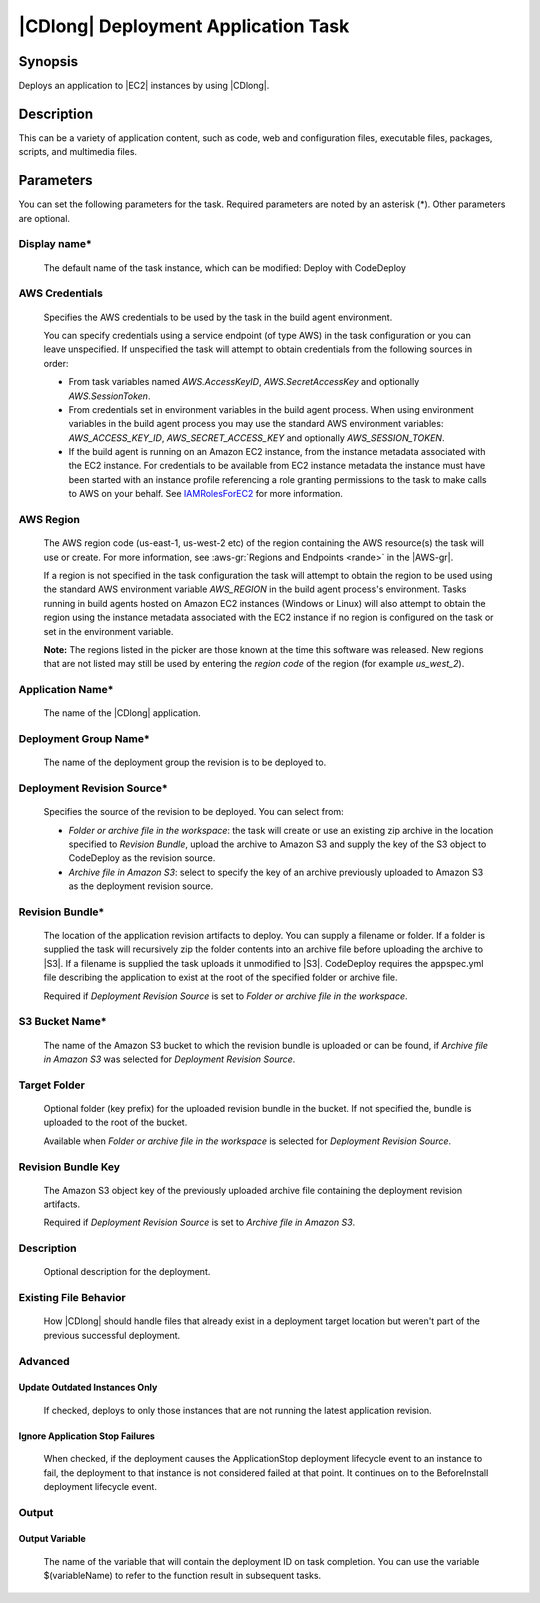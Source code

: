 .. Copyright 2010-2018 Amazon.com, Inc. or its affiliates. All Rights Reserved.

   This work is licensed under a Creative Commons Attribution-NonCommercial-ShareAlike 4.0
   International License (the "License"). You may not use this file except in compliance with the
   License. A copy of the License is located at http://creativecommons.org/licenses/by-nc-sa/4.0/.

   This file is distributed on an "AS IS" BASIS, WITHOUT WARRANTIES OR CONDITIONS OF ANY KIND,
   either express or implied. See the License for the specific language governing permissions and
   limitations under the License.

.. _codedeploy-deployment:
.. _IAMRolesForEC2: https://docs.aws.amazon.com/IAM/latest/UserGuide/id_roles_use_switch-role-ec2.html

####################################
|CDlong| Deployment Application Task
####################################

.. meta::
   :description: AWS Tools for Visual Studio Team Services (VSTS) Task Reference
   :keywords: extensions, tasks

Synopsis
========

Deploys an application to |EC2| instances by using |CDlong|.

Description
===========

This can be a variety of application content, such as code, web and configuration files,
executable files, packages, scripts, and multimedia files.

Parameters
==========

You can set the following parameters for the task. Required
parameters
are noted by an asterisk (*). Other parameters are optional.


Display name*
-------------

    The default name of the task instance, which can be modified: Deploy with CodeDeploy

AWS Credentials
---------------

    Specifies the AWS credentials to be used by the task in the build agent environment.

    You can specify credentials using a service endpoint (of type AWS) in the task configuration or you can leave unspecified. If
    unspecified the task will attempt to obtain credentials from the following sources in order:

    * From task variables named *AWS.AccessKeyID*, *AWS.SecretAccessKey* and optionally *AWS.SessionToken*.
    * From credentials set in environment variables in the build agent process. When using environment variables in the
      build agent process you may use the standard AWS environment variables: *AWS_ACCESS_KEY_ID*, *AWS_SECRET_ACCESS_KEY* and
      optionally *AWS_SESSION_TOKEN*.
    * If the build agent is running on an Amazon EC2 instance, from the instance metadata associated with the EC2 instance. For
      credentials to be available from EC2 instance metadata the instance must have been started with an instance profile referencing
      a role granting permissions to the task to make calls to AWS on your behalf. See IAMRolesForEC2_ for more information.

AWS Region
----------

    The AWS region code (us-east-1, us-west-2 etc) of the region containing the AWS resource(s) the task will use or create. For more
    information, see :aws-gr:`Regions and Endpoints <rande>` in the |AWS-gr|.

    If a region is not specified in the task configuration the task will attempt to obtain the region to be used using the standard
    AWS environment variable *AWS_REGION* in the build agent process's environment. Tasks running in build agents hosted on Amazon EC2
    instances (Windows or Linux) will also attempt to obtain the region using the instance metadata associated with the EC2 instance
    if no region is configured on the task or set in the environment variable.

    **Note:** The regions listed in the picker are those known at the time this software was released. New regions that are not listed
    may still be used by entering the *region code* of the region (for example *us_west_2*).

Application Name*
-----------------

    The name of the |CDlong| application.

Deployment Group Name*
----------------------

    The name of the deployment group the revision is to be deployed to.

Deployment Revision Source*
---------------------------

    Specifies the source of the revision to be deployed. You can select from:

    * *Folder or archive file in the workspace*: the task will create or use an existing zip archive in the location specified to *Revision Bundle*, upload the archive to Amazon S3 and supply the key of the S3 object to CodeDeploy as the revision source.
    * *Archive file in Amazon S3*: select to specify the key of an archive previously uploaded to Amazon S3 as the deployment revision source.

Revision Bundle*
----------------

    The location of the application revision artifacts to deploy. You can supply a filename or folder.
    If a folder is supplied the task will recursively zip the folder contents into an archive file
    before uploading the archive to |S3|. If a filename is supplied the task uploads it unmodified
    to |S3|. CodeDeploy requires the appspec.yml file describing the application to exist at the root
    of the specified folder or archive file.

    Required if *Deployment Revision Source* is set to *Folder or archive file in the workspace*.

S3 Bucket Name*
---------------

    The name of the Amazon S3 bucket to which the revision bundle is uploaded or can be found, if *Archive file in Amazon S3* was selected for *Deployment Revision Source*.

Target Folder
-------------

    Optional folder (key prefix) for the uploaded revision bundle in the bucket. If not specified the,
    bundle is uploaded to the root of the bucket.

    Available when *Folder or archive file in the workspace* is selected for *Deployment Revision Source*.

Revision Bundle Key
-------------------

    The Amazon S3 object key of the previously uploaded archive file containing the deployment revision artifacts.

    Required if *Deployment Revision Source* is set to *Archive file in Amazon S3*.

Description
-----------

    Optional description for the deployment.

Existing File Behavior
----------------------

    How |CDlong| should handle files that already exist in a deployment target location but weren't
    part of the previous successful deployment.

Advanced
--------

Update Outdated Instances Only
~~~~~~~~~~~~~~~~~~~~~~~~~~~~~~

    If checked, deploys to only those instances that are not running the latest application revision.

Ignore Application Stop Failures
~~~~~~~~~~~~~~~~~~~~~~~~~~~~~~~~

    When checked, if the deployment causes the ApplicationStop deployment lifecycle event to an
    instance to fail, the deployment to that instance is not considered failed at that
    point. It continues on to the BeforeInstall deployment lifecycle event.

Output
------

Output Variable
~~~~~~~~~~~~~~~

        The name of the variable that will contain the deployment ID on task completion. You can use the
        variable $(variableName) to refer to the function result in subsequent tasks.



